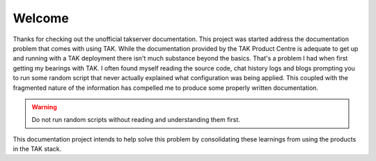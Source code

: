 Welcome
=======

Thanks for checking out the unofficial takserver documentation. This project was
started address the documentation problem that comes with using TAK. While the
documentation provided by the TAK Product Centre is adequate to get up and
running with a TAK deployment there isn't much substance beyond the basics.
That's a problem I had when first getting my bearings with TAK. I often found
myself reading the source code, chat history logs and blogs prompting 
you to run some random script that never actually explained what configuration
was being applied. This coupled with the fragmented nature of the information
has compelled me to produce some properly written documentation.

.. warning::
    Do not run random scripts without reading and understanding them first.

This documentation project intends to help solve this problem by consolidating
these learnings from using the products in the TAK stack.
